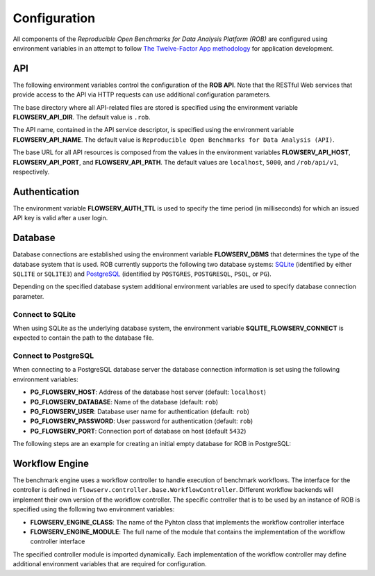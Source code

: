 =============
Configuration
=============


All components of the *Reproducible Open Benchmarks for Data Analysis Platform (ROB)* are configured using environment variables in an attempt to follow `The Twelve-Factor App methodology <https://12factor.net/>`_ for application development.


---
API
---

The following environment variables control the configuration of the **ROB API**. Note that the RESTful Web services that provide access to the API via HTTP requests can use additional configuration parameters.

The base directory where all API-related files are stored is specified using  the environment variable **FLOWSERV_API_DIR**. The default value is ``.rob``.

The API name, contained in the API service descriptor, is specified using the environment variable **FLOWSERV_API_NAME**. The default value is ``Reproducible Open Benchmarks for Data Analysis (API)``.

The base URL for all API resources is composed from the values in the environment variables **FLOWSERV_API_HOST**, **FLOWSERV_API_PORT**, and **FLOWSERV_API_PATH**. The default values are ``localhost``, ``5000``, and ``/rob/api/v1``, respectively.


--------------
Authentication
--------------

The environment variable **FLOWSERV_AUTH_TTL** is used to specify the time period (in milliseconds) for which an issued API key is valid after a user login.


--------
Database
--------

Database connections are established using the environment variable **FLOWSERV_DBMS**  that determines the type of the database system that is used. ROB currently supports the following two database systems: `SQLite <https://sqlite.org/index.html>`_ (identified by either ``SQLITE`` or ``SQLITE3``) and `PostgreSQL <https://www.postgresql.org/>`_ (identified by ``POSTGRES``, ``POSTGRESQL``, ``PSQL``, or ``PG``).

Depending on the specified database system additional environment variables are used to specify database connection parameter.


Connect to SQLite
-----------------

When using SQLite as the underlying database system, the environment variable **SQLITE_FLOWSERV_CONNECT** is expected to contain the path to the database file.


Connect to PostgreSQL
---------------------

When connecting to a PostgreSQL database server the database connection information is set using the following environment variables:

- **PG_FLOWSERV_HOST**: Address of the database host server (default: ``localhost``)
- **PG_FLOWSERV_DATABASE**: Name of the database (default: ``rob``)
- **PG_FLOWSERV_USER**: Database user name for authentication (default: ``rob``)
- **PG_FLOWSERV_PASSWORD**: User password for authentication (default: ``rob``)
- **PG_FLOWSERV_PORT**: Connection port of database on host (default ``5432``)


The following steps are an example for creating an initial empty database for ROB in PostgreSQL:

.. code-block:: bash
    # Login as user postgres and connect to the (local) database server
    sudo su - postgres
    psql -U postgres


.. code-block:: sql
    -- Create user rob with password rob
    CREATE USER rob;
    ALTER USER ds3 WITH PASSWORD 'rob';
    -- Create an empty database with owner rob
    CREATE DATABASE rob WITH OWNER rob;


---------------
Workflow Engine
---------------

The benchmark engine uses a workflow controller to handle execution of benchmark workflows. The interface for the controller is defined in ``flowserv.controller.base.WorkflowController``. Different workflow backends will implement their own version of the workflow controller. The specific controller that is to be used by an instance of ROB is specified using the following two environment variables:

- **FLOWSERV_ENGINE_CLASS**: The name of the Pyhton class that implements the workflow controller interface
- **FLOWSERV_ENGINE_MODULE**: The full name of the module that contains the implementation of the workflow controller interface

The specified controller module is imported dynamically. Each implementation of the workflow controller may define additional environment variables that are required for configuration.
